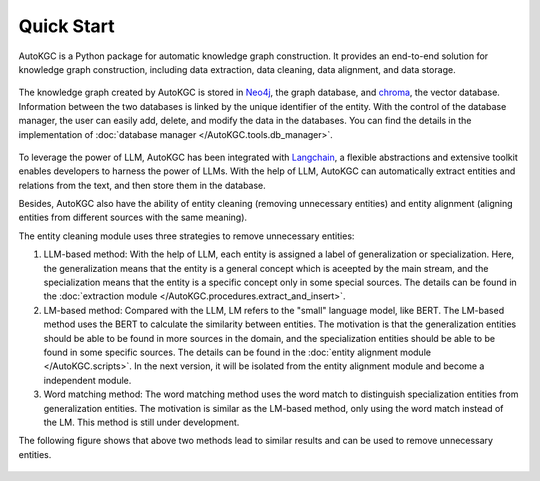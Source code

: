 Quick Start
============

AutoKGC is a Python package for automatic knowledge graph construction. It provides an end-to-end solution for knowledge graph construction, including data extraction, data cleaning, data alignment, and data storage.

.. figure:: _static/overall_process.png
   :width: 85%
   :alt: AutoKGC overall process

The knowledge graph created by AutoKGC is stored in `Neo4j <neo4j.io>`_, the graph database, and `chroma <https://www.trychroma.com/>`_, the vector database. Information between the two databases is linked by the unique identifier of the entity. With the control of the database manager, the user can easily add, delete, and modify the data in the databases. You can find the details in the implementation of :doc:`database manager </AutoKGC.tools.db_manager>`.

.. figure:: _static/db_management.png
    :width: 40%
    :alt: AutoKGC database management status

To leverage the power of LLM, AutoKGC has been integrated with `Langchain <https://www.langchain.com/>`_, a flexible abstractions and extensive toolkit enables developers to harness the power of LLMs. With the help of LLM, AutoKGC can automatically extract entities and relations from the text, and then store them in the database.

Besides, AutoKGC also have the ability of entity cleaning (removing unnecessary entities) and entity alignment (aligning entities from different sources with the same meaning).

The entity cleaning module uses three strategies to remove unnecessary entities: 

1. LLM-based method: With the help of LLM, each entity is assigned a label of generalization or specialization. Here, the generalization means that the entity is a general concept which is aceepted by the main stream, and the specialization means that the entity is a specific concept only in some special sources. The details can be found in the :doc:`extraction module </AutoKGC.procedures.extract_and_insert>`.

2. LM-based method: Compared with the LLM, LM refers to the "small" language model, like BERT. The LM-based method uses the BERT to calculate the similarity between entities. The motivation is that the generalization entities should be able to be found in more sources in the domain, and the specialization entities should be able to be found in some specific sources. The details can be found in the :doc:`entity alignment module </AutoKGC.scripts>`. In the next version, it will be isolated from the entity alignment module and become a independent module.

3. Word matching method: The word matching method uses the word match to distinguish specialization entities from generalization entities. The motivation is similar as the LM-based method, only using the word match instead of the LM. This method is still under development.

The following figure shows that above two methods lead to similar results and can be used to remove unnecessary entities.

.. figure:: _static/general_test.png
   :width: 75%
   :alt: Comparison of LLM-based method and LM-based method